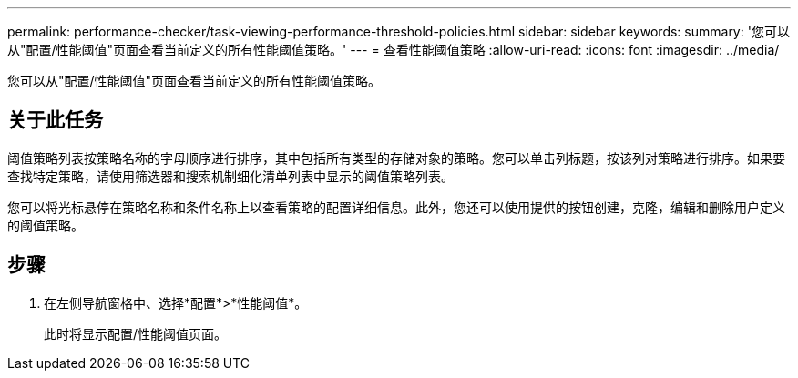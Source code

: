 ---
permalink: performance-checker/task-viewing-performance-threshold-policies.html 
sidebar: sidebar 
keywords:  
summary: '您可以从"配置/性能阈值"页面查看当前定义的所有性能阈值策略。' 
---
= 查看性能阈值策略
:allow-uri-read: 
:icons: font
:imagesdir: ../media/


[role="lead"]
您可以从"配置/性能阈值"页面查看当前定义的所有性能阈值策略。



== 关于此任务

阈值策略列表按策略名称的字母顺序进行排序，其中包括所有类型的存储对象的策略。您可以单击列标题，按该列对策略进行排序。如果要查找特定策略，请使用筛选器和搜索机制细化清单列表中显示的阈值策略列表。

您可以将光标悬停在策略名称和条件名称上以查看策略的配置详细信息。此外，您还可以使用提供的按钮创建，克隆，编辑和删除用户定义的阈值策略。



== 步骤

. 在左侧导航窗格中、选择*配置*>*性能阈值*。
+
此时将显示配置/性能阈值页面。


